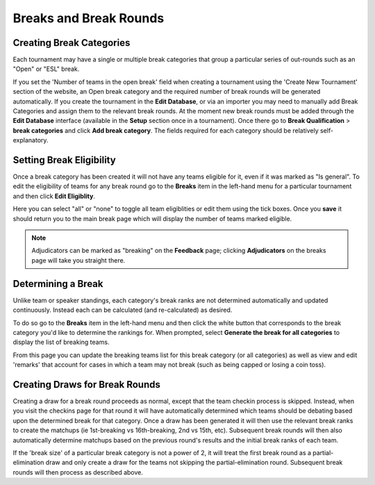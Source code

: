 =========================
Breaks and Break Rounds
=========================

Creating Break Categories
=========================

Each tournament may have a single or multiple break categories that group a particular series of out-rounds such as an "Open" or "ESL" break.

If you set the 'Number of teams in the open break' field when creating a tournament using the 'Create New Tournament' section of the website, an Open break category and the required number of break rounds will be generated automatically. If you create the tournament in the **Edit Database**, or via an importer you may need to manually add Break Categories and assign them to the relevant break rounds. At the moment new break rounds must be added through the **Edit Database** interface (available in the **Setup** section once in a tournament). Once there go to **Break Qualification** > **break categories** and click **Add break category**. The fields required for each category should be relatively self-explanatory.

Setting Break Eligibility
=========================

Once a break category has been created it will not have any teams eligible for it, even if it was marked as "Is general". To edit the eligibility of teams for any break round go to the **Breaks** item in the left-hand menu for a particular tournament and then click **Edit Eligiblity**.

Here you can select "all" or "none" to toggle all team eligiblities or edit them using the tick boxes. Once you **save** it should return you to the main break page which will display the number of teams marked eligible.

.. note:: Adjudicators can be marked as "breaking" on the **Feedback** page; clicking **Adjudicators** on the breaks page will take you straight there.

Determining a Break
===================

Unlike team or speaker standings, each category's break ranks are not determined automatically and updated continuously. Instead each can be calculated (and re-calculated) as desired.

To do so go to the **Breaks** item in the left-hand menu and then click the white button that corresponds to the break category you'd like to determine the rankings for. When prompted, select **Generate the break for all categories** to display the list of breaking teams.

From this page you can update the breaking teams list for this break category (or all categories) as well as view and edit 'remarks' that account for cases in which a team may not break (such as being capped or losing a coin toss).

Creating Draws for Break Rounds
===============================

Creating a draw for a break round proceeds as normal, except that the team checkin process is skipped. Instead, when you visit the checkins page for that round it will have automatically determined which teams should be debating based upon the determined break for that category. Once a draw has been generated it will then use the relevant break ranks to create the matchups (ie 1st-breaking vs 16th-breaking, 2nd vs 15th, etc). Subsequent break rounds will then also automatically determine matchups based on the previous round's results and the initial break ranks of each team.

If the 'break size' of a particular break category is not a power of 2, it will treat the first break round as a partial-elimination draw and only create a draw for the teams not skipping the partial-elimination round. Subsequent break rounds will then process as described above.
